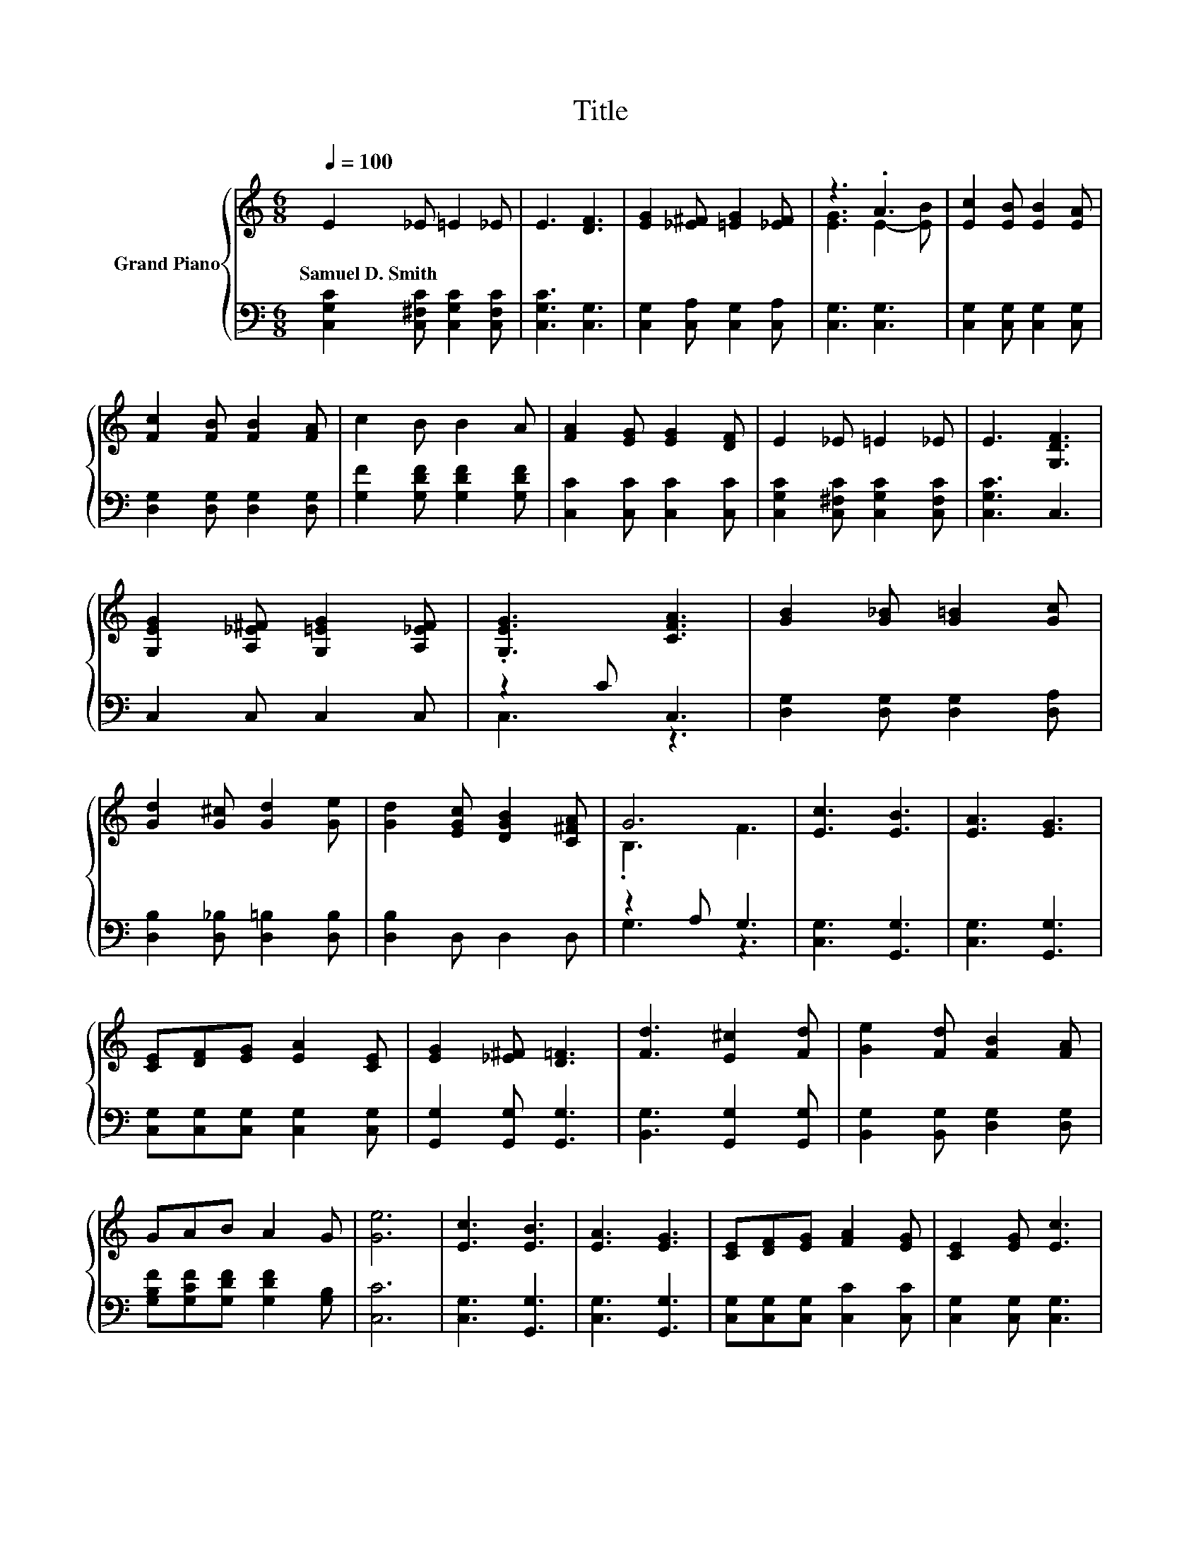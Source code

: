 X:1
T:Title
%%score { ( 1 3 ) | ( 2 4 ) }
L:1/8
Q:1/4=100
M:6/8
K:C
V:1 treble nm="Grand Piano"
V:3 treble 
V:2 bass 
V:4 bass 
V:1
 E2 _E =E2 _E | E3 [DF]3 | [EG]2 [_E^F] [=EG]2 [_EF] | z3 .A3 | [Ec]2 [EB] [EB]2 [EA] | %5
w: Samuel~D.~Smith * * *|||||
 [Fc]2 [FB] [FB]2 [FA] | c2 B B2 A | [FA]2 [EG] [EG]2 [DF] | E2 _E =E2 _E | E3 [G,DF]3 | %10
w: |||||
 [G,EG]2 [A,_E^F] [G,=EG]2 [A,_EF] | .[G,EG]3 [CFA]3 | [GB]2 [G_B] [G=B]2 [Gc] | %13
w: |||
 [Gd]2 [G^c] [Gd]2 [Ge] | [Gd]2 [EGc] [DGB]2 [C^FA] | G6 | [Ec]3 [EB]3 | [EA]3 [EG]3 | %18
w: |||||
 [CE][DF][EG] [EA]2 [CE] | [EG]2 [_E^F] [D=F]3 | [Fd]3 [E^c]2 [Fd] | [Ge]2 [Fd] [FB]2 [FA] | %22
w: ||||
 GAB A2 G | [Ge]6 | [Ec]3 [EB]3 | [EA]3 [EG]3 | [CE][DF][EG] [FA]2 [EG] | [CE]2 [EG] [Ec]3 | %28
w: ||||||
 ABc A3 | ABc A3 | GAB e2 [Fd] | [Ec]6 |] %32
w: ||||
V:2
 [C,G,C]2 [C,^F,C] [C,G,C]2 [C,F,C] | [C,G,C]3 [C,G,]3 | [C,G,]2 [C,A,] [C,G,]2 [C,A,] | %3
 [C,G,]3 [C,G,]3 | [C,G,]2 [C,G,] [C,G,]2 [C,G,] | [D,G,]2 [D,G,] [D,G,]2 [D,G,] | %6
 [G,F]2 [G,DF] [G,DF]2 [G,DF] | [C,C]2 [C,C] [C,C]2 [C,C] | [C,G,C]2 [C,^F,C] [C,G,C]2 [C,F,C] | %9
 [C,G,C]3 C,3 | C,2 C, C,2 C, | z2 C C,3 | [D,G,]2 [D,G,] [D,G,]2 [D,A,] | %13
 [D,B,]2 [D,_B,] [D,=B,]2 [D,B,] | [D,B,]2 D, D,2 D, | z2 A, G,3 | [C,G,]3 [G,,G,]3 | %17
 [C,G,]3 [G,,G,]3 | [C,G,][C,G,][C,G,] [C,G,]2 [C,G,] | [G,,G,]2 [G,,G,] [G,,G,]3 | %20
 [B,,G,]3 [G,,G,]2 [G,,G,] | [B,,G,]2 [B,,G,] [D,G,]2 [D,G,] | [G,B,F][G,CF][G,DF] [G,DF]2 [G,B,] | %23
 [C,C]6 | [C,G,]3 [G,,G,]3 | [C,G,]3 [G,,G,]3 | [C,G,][C,G,][C,G,] [C,C]2 [C,C] | %27
 [C,G,]2 [C,G,] [C,G,]3 | [A,CE][A,CE][A,CE] [A,CE]3 | [^F,C_E][F,CE][F,CE] [F,CE]3 | %30
 [G,CE][G,CE][G,DF] [G,B,G]2[K:bass] [G,,G,] | [C,G,]6 |] %32
V:3
 x6 | x6 | x6 | [EG]3 E2- [EB] | x6 | x6 | x6 | x6 | x6 | x6 | x6 | x6 | x6 | x6 | x6 | .B,3 F3 | %16
 x6 | x6 | x6 | x6 | x6 | x6 | x6 | x6 | x6 | x6 | x6 | x6 | x6 | x6 | x6 | x6 |] %32
V:4
 x6 | x6 | x6 | x6 | x6 | x6 | x6 | x6 | x6 | x6 | x6 | C,3 z3 | x6 | x6 | x6 | G,3 z3 | x6 | x6 | %18
 x6 | x6 | x6 | x6 | x6 | x6 | x6 | x6 | x6 | x6 | x6 | x6 | x5[K:bass] x | x6 |] %32


